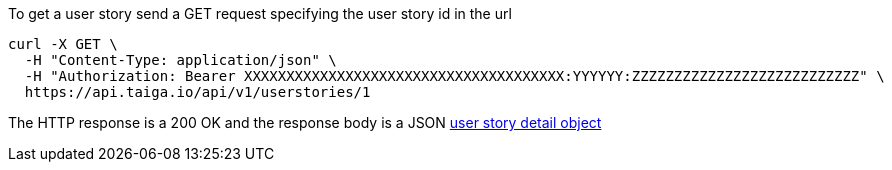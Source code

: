 To get a user story send a GET request specifying the user story id in the url

[source,bash]
----
curl -X GET \
  -H "Content-Type: application/json" \
  -H "Authorization: Bearer XXXXXXXXXXXXXXXXXXXXXXXXXXXXXXXXXXXXXX:YYYYYY:ZZZZZZZZZZZZZZZZZZZZZZZZZZZ" \
  https://api.taiga.io/api/v1/userstories/1
----

The HTTP response is a 200 OK and the response body is a JSON link:#object-userstory-detail[user story detail object]

